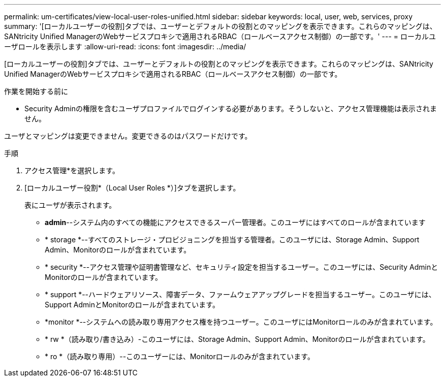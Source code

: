 ---
permalink: um-certificates/view-local-user-roles-unified.html 
sidebar: sidebar 
keywords: local, user, web, services, proxy 
summary: '[ローカルユーザーの役割]タブでは、ユーザーとデフォルトの役割とのマッピングを表示できます。これらのマッピングは、SANtricity Unified ManagerのWebサービスプロキシで適用されるRBAC（ロールベースアクセス制御）の一部です。' 
---
= ローカルユーザロールを表示します
:allow-uri-read: 
:icons: font
:imagesdir: ../media/


[role="lead"]
[ローカルユーザーの役割]タブでは、ユーザーとデフォルトの役割とのマッピングを表示できます。これらのマッピングは、SANtricity Unified ManagerのWebサービスプロキシで適用されるRBAC（ロールベースアクセス制御）の一部です。

.作業を開始する前に
* Security Adminの権限を含むユーザプロファイルでログインする必要があります。そうしないと、アクセス管理機能は表示されません。


ユーザとマッピングは変更できません。変更できるのはパスワードだけです。

.手順
. アクセス管理*を選択します。
. [ローカルユーザー役割*（Local User Roles *）]タブを選択します。
+
表にユーザが表示されます。

+
** *admin*--システム内のすべての機能にアクセスできるスーパー管理者。このユーザにはすべてのロールが含まれています
** * storage *--すべてのストレージ・プロビジョニングを担当する管理者。このユーザには、Storage Admin、Support Admin、Monitorのロールが含まれています。
** * security *--アクセス管理や証明書管理など、セキュリティ設定を担当するユーザー。このユーザには、Security AdminとMonitorのロールが含まれています。
** * support *--ハードウェアリソース、障害データ、ファームウェアアップグレードを担当するユーザー。このユーザには、Support AdminとMonitorのロールが含まれています。
** *monitor *--システムへの読み取り専用アクセス権を持つユーザー。このユーザにはMonitorロールのみが含まれています。
** * rw *（読み取り/書き込み）-このユーザには、Storage Admin、Support Admin、Monitorのロールが含まれています。
** * ro *（読み取り専用）--このユーザーには、Monitorロールのみが含まれています。



